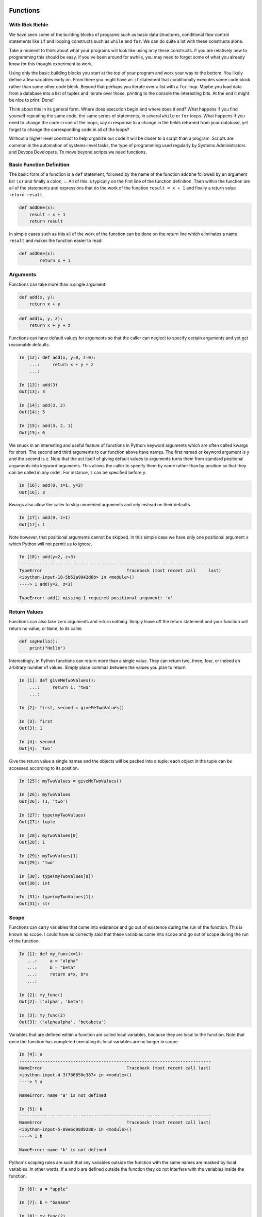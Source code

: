 Functions
=========

With Rick Riehle
----------------

We have seen some of the building blocks of programs such as basic data structures, conditional flow control statements like ``if`` and looping constructs such as ``while`` and ``for``. We can do quite a lot with these constructs alone.

Take a moment to think about what your programs will look like using only these constructs. If you are relatively new to programming this should be easy. If you've been around for awhile, you may need to forget some of what you already know for this thought experiment to work.

Using only the basic building blocks you start at the top of your program and work your way to the bottom. You likely define a few variables early on. From there you might have an ``if`` statement that conditionally executes some code block rather than some other code block. Beyond that perhaps you iterate over a list with a ``for`` loop. Maybe you load data from a database into a list of tuples and iterate over those, printing to the console the interesting bits. At the end it might be nice to print 'Done!'

Think about this in its general form. Where does execution begin and where does it end? What happens if you find yourself repeating the same code, the same series of statements, in several ``while`` or ``for`` loops. What happens if you need to change the code in one of the loops, say in response to a change in the fields returned from your database, yet forget to change the corresponding code in all of the loops?

Without a higher level construct to help organize our code it will be closer to a script than a program. Scripts are common in the automation of systems-level tasks, the type of programming used regularly by Systems Administrators and Devops Developers. To move beyond scripts we need functions.

Basic Function Definition
-------------------------

The basic form of a function is a ``def`` statement, followed by the name of the function ``addOne`` followed by an argument list ``(x)`` and finally a colon, ``:``. All of this is typically on the first line of the function definition. Then within the function are all of the statements and expressions that do the work of the function ``result = x + 1`` and finally a return value ``return result``.

.. code-block:: python

    def addOne(x):
    	result = x + 1
        return result

In simple cases such as this all of the work of the function can be done on the return line which eliminates a name ``result`` and makes the function easier to read.

.. code-block:: python

	def addOne(x):
		return x + 1

Arguments
---------

Functions can take more than a single argument.

.. code-block:: python

    def add(x, y):
    	return x + y

.. code-block:: python

    def add(x, y, z):
    	return x + y + z

Functions can have default values for arguments so that the caller can neglect to specify certain arguments and yet get reasonable defaults.

.. code-block:: ipython

	In [12]: def add(x, y=0, z=0):
	    ...:     return x + y + z
	    ...:

	In [13]: add(3)
	Out[13]: 3

	In [14]: add(3, 2)
	Out[14]: 5

	In [15]: add(3, 2, 1)
	Out[15]: 6

We snuck in an interesting and useful feature of functions in Python: keyword arguments which are often called kwargs for short. The second and third arguments to our function above have names. The first named or keyword argument is ``y`` and the second is ``z``. Note that the act itself of giving default values to arguments turns them from standard positional arguments into keyword arguments. This allows the caller to specify them by name rather than by position so that they can be called in any order. For instance, ``z`` can be specified before ``y``.

.. code-block:: ipython

	In [16]: add(0, z=1, y=2)
	Out[16]: 3

Kwargs also allow the caller to skip unneeded arguments and rely instead on their defaults.

.. code-block:: ipython

	In [17]: add(0, z=1)
	Out[17]: 1

Note however, that positional arguments cannot be skipped. In this simple case we have only one positional argument ``x`` which Python will not permit us to ignore.

.. code-block:: ipython

    In [18]: add(y=2, z=3)
    -------------------------------------------------------------------------------
    TypeError                                 Traceback (most recent call     last)
    <ipython-input-18-5b53a9942d6b> in <module>()
    ----> 1 add(y=2, z=3)

    TypeError: add() missing 1 required positional argument: 'x'

Return Values
-------------

Functions can also take zero arguments and return nothing. Simply leave off the return statement and your function will return no value, or ``None``, to its caller.

.. code-block:: python

    def sayHello():
        print("Hello")

Interestingly, in Python functions can return more than a single value. They can return two, three, four, or indeed an arbitrary number of values. Simply place commas between the values you plan to return.

.. code-block:: ipython

	In [1]: def giveMeTwoValues():
	    ...:     return 1, "two"
	    ...:

	In [2]: first, second = giveMeTwoValues()

	In [3]: first
	Out[3]: 1

	In [4]: second
	Out[4]: 'two'

Give the return value a single namae and the objects will be packed into a tuple; each object in the tuple can be accessed according to its position.

.. code-block:: ipython

	In [25]: myTwoValues = giveMeTwoValues()

	In [26]: myTwoValues
	Out[26]: (1, 'two')

	In [27]: type(myTwoValues)
	Out[27]: tuple

	In [28]: myTwoValues[0]
	Out[28]: 1

	In [29]: myTwoValues[1]
	Out[29]: 'two'

	In [30]: type(myTwoValues[0])
	Out[30]: int

	In [31]: type(myTwoValues[1])
	Out[31]: str

Scope
-----

Functions can carry variables that come into existence and go out of existence during the run of the function. This is known as scope. I could have as correctly said that these variables come into scope and go out of scope during the run of the function.

.. code-block:: ipython

	In [1]: def my_func(x=1):
	   ...:     a = "alpha"
	   ...:     b = "beta"
	   ...:     return a*x, b*x
	   ...:

	In [2]: my_func()
	Out[2]: ('alpha', 'beta')

	In [3]: my_func(2)
	Out[3]: ('alphaalpha', 'betabeta')

Variables that are defined within a function are called local variables, because they are local to the function. Note that once the function has completed executing its local variables are no longer in scope.

.. code-block:: ipython

	In [4]: a
	---------------------------------------------------------------------------
	NameError                                 Traceback (most recent call last)
	<ipython-input-4-3f786850e387> in <module>()
	----> 1 a

	NameError: name 'a' is not defined

	In [5]: b
	---------------------------------------------------------------------------
	NameError                                 Traceback (most recent call last)
	<ipython-input-5-89e6c98d9288> in <module>()
	----> 1 b

	NameError: name 'b' is not defined

Python's scoping rules are such that any variables outside the function with the same names are masked by local variables. In other words, if ``a`` and ``b`` are defined outside the function they do not interfere with the variables inside the function.

.. code-block:: ipython

	In [6]: a = "apple"

	In [7]: b = "banana"

	In [8]: my_func(2)
	Out[8]: ('alphaalpha', 'betabeta')

``my_func`` still returns alphas and betas rather than apples and bananas.

While we are still on the topic of scope and which names are available when, let's take the example above and put it into an executable python file or a script.

.. code-block:: python

	def my_func(x=1):
	    a = "alpha"
	    b = "beta"
	    return a*x, b*x

	a = "apple"

	b = "banana"

Look at the sturcutre of that code, it's physical layout. Notice how certain elements are indented under others. Notice that some are not indented at all, but rather sit along the left margin of the file. This is meaningful. The indented elements are only in scope within their enclosing blocks. Python is very explicit about this: indentation is meaningful. When Python was first created this was on of its most controversial features. Other languages used syntatic elements such as parenthesis, brackets and semi-colons to indicate structure including things like scope. Python dispensed with most of that and some people like it and some people don't. The purpose is so that as programmers, at a glance, we have clear visual clues as to what is related to what. Clues at to which symbols are in scope and when. Python also has a rigorous style guide called PEP8 which we will refer to regularly during the class. Other languages also recognize how useful these visual clues can be and so now most code editors have auto-formatting features which follow conventions, conventions like PEP8, about how code should be laid out for whatever language you happen to be working in. One nice effect of all this is that as you sepnd more and more time with the language the details of its syntax tends to fade into the background which allows you as the programmer to pay more attention to the problem you are trying to solve. Just as with a written language such as English or Spanish: after awhile you hardly see the syntax and you focus on the words and their meaning. The conventions around paragraph indentation give you clues about where one idea ends and another begins. So it is with computer code, particularly Python.

Summary
-------

Now think back to our thought experiment from when we started. How could the use of functions improve the way we construct programs? Perhaps most significantly we can now reduce code redundancy by factoring out repetitive code blocks as functions which can be called from wherever in our program they are needed. Moreover Where once we had to work strictly from the top of our program to the bottom we can now construct a series of functions that can be called from a main routine or from higher level functions making our program more readable.

Related Topics
==============

Functions within Functions

